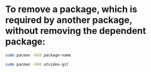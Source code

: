 #+STARTUP: showall
* To remove a package, which is required by another package, without removing the dependent package: 

#+begin_src sh
sudo pacman -Rdd package-name
#+end_src

#+begin_src sh
sudo pacman -Rdd utvideo-git
#+end_src
